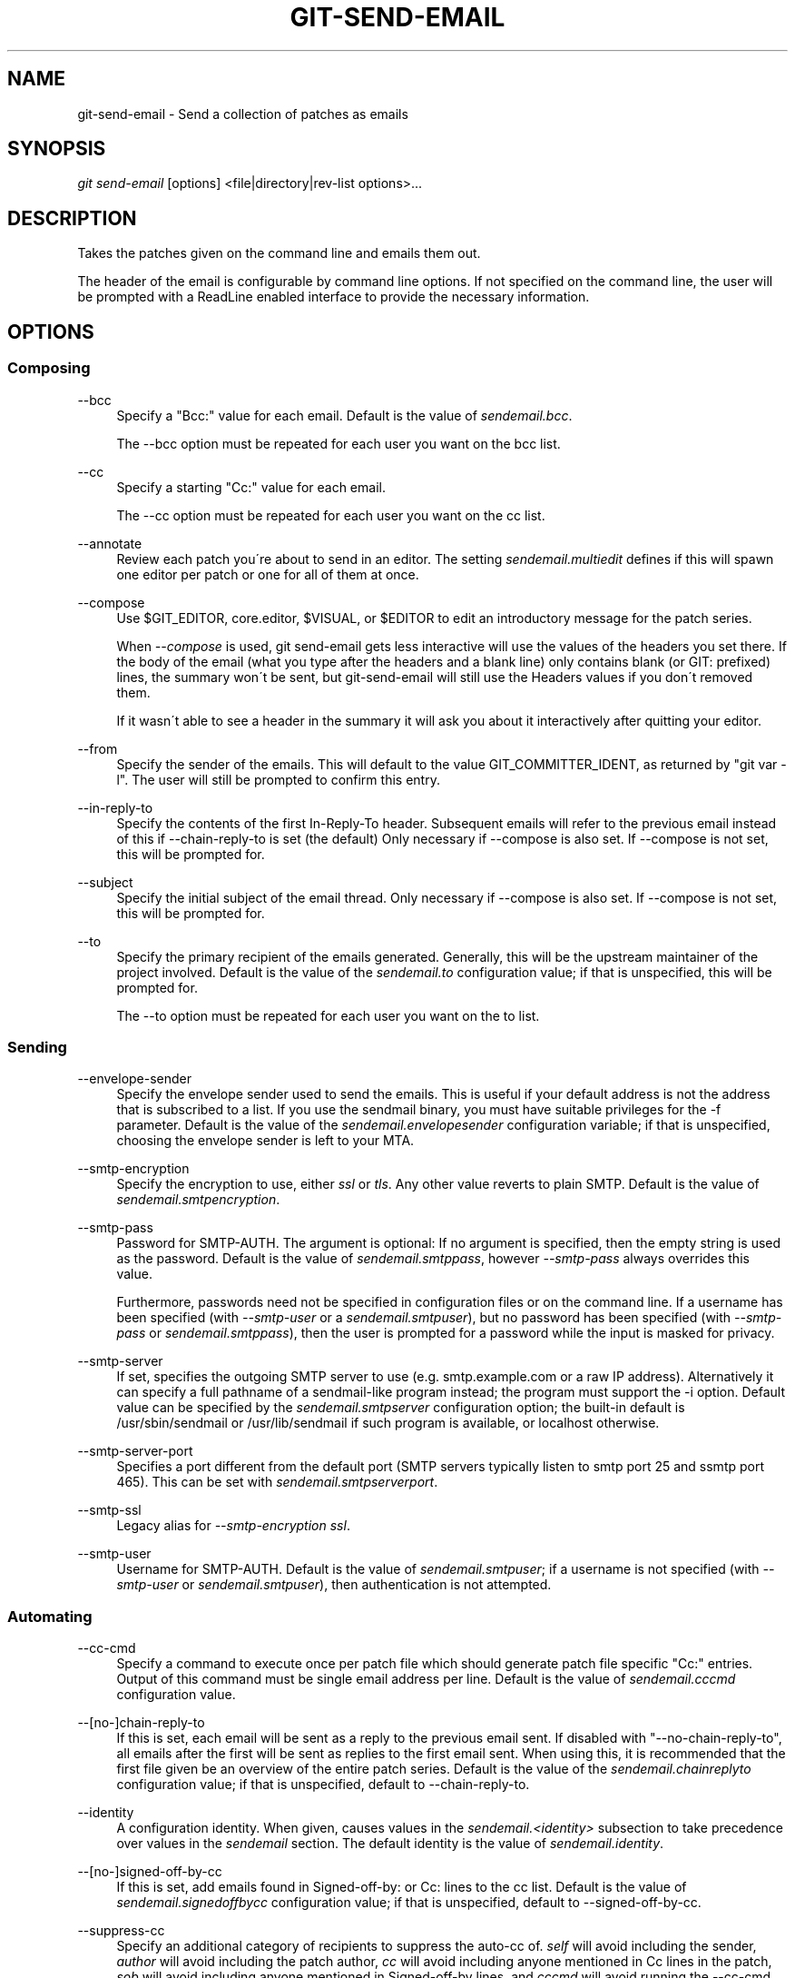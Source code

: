 .\"     Title: git-send-email
.\"    Author: 
.\" Generator: DocBook XSL Stylesheets v1.73.2 <http://docbook.sf.net/>
.\"      Date: 12/10/2008
.\"    Manual: Git Manual
.\"    Source: Git 1.6.1.rc2.14.g5363d
.\"
.TH "GIT\-SEND\-EMAIL" "1" "12/10/2008" "Git 1\.6\.1\.rc2\.14\.g5363d" "Git Manual"
.\" disable hyphenation
.nh
.\" disable justification (adjust text to left margin only)
.ad l
.SH "NAME"
git-send-email - Send a collection of patches as emails
.SH "SYNOPSIS"
\fIgit send\-email\fR [options] <file|directory|rev\-list options>\&...
.SH "DESCRIPTION"
Takes the patches given on the command line and emails them out\.

The header of the email is configurable by command line options\. If not specified on the command line, the user will be prompted with a ReadLine enabled interface to provide the necessary information\.
.SH "OPTIONS"
.SS "Composing"
.PP
\-\-bcc
.RS 4
Specify a "Bcc:" value for each email\. Default is the value of \fIsendemail\.bcc\fR\.

The \-\-bcc option must be repeated for each user you want on the bcc list\.
.RE
.PP
\-\-cc
.RS 4
Specify a starting "Cc:" value for each email\.

The \-\-cc option must be repeated for each user you want on the cc list\.
.RE
.PP
\-\-annotate
.RS 4
Review each patch you\'re about to send in an editor\. The setting \fIsendemail\.multiedit\fR defines if this will spawn one editor per patch or one for all of them at once\.
.RE
.PP
\-\-compose
.RS 4
Use $GIT_EDITOR, core\.editor, $VISUAL, or $EDITOR to edit an introductory message for the patch series\.

When \fI\-\-compose\fR is used, git send\-email gets less interactive will use the values of the headers you set there\. If the body of the email (what you type after the headers and a blank line) only contains blank (or GIT: prefixed) lines, the summary won\'t be sent, but git\-send\-email will still use the Headers values if you don\'t removed them\.

If it wasn\'t able to see a header in the summary it will ask you about it interactively after quitting your editor\.
.RE
.PP
\-\-from
.RS 4
Specify the sender of the emails\. This will default to the value GIT_COMMITTER_IDENT, as returned by "git var \-l"\. The user will still be prompted to confirm this entry\.
.RE
.PP
\-\-in\-reply\-to
.RS 4
Specify the contents of the first In\-Reply\-To header\. Subsequent emails will refer to the previous email instead of this if \-\-chain\-reply\-to is set (the default) Only necessary if \-\-compose is also set\. If \-\-compose is not set, this will be prompted for\.
.RE
.PP
\-\-subject
.RS 4
Specify the initial subject of the email thread\. Only necessary if \-\-compose is also set\. If \-\-compose is not set, this will be prompted for\.
.RE
.PP
\-\-to
.RS 4
Specify the primary recipient of the emails generated\. Generally, this will be the upstream maintainer of the project involved\. Default is the value of the \fIsendemail\.to\fR configuration value; if that is unspecified, this will be prompted for\.

The \-\-to option must be repeated for each user you want on the to list\.
.RE
.SS "Sending"
.PP
\-\-envelope\-sender
.RS 4
Specify the envelope sender used to send the emails\. This is useful if your default address is not the address that is subscribed to a list\. If you use the sendmail binary, you must have suitable privileges for the \-f parameter\. Default is the value of the \fIsendemail\.envelopesender\fR configuration variable; if that is unspecified, choosing the envelope sender is left to your MTA\.
.RE
.PP
\-\-smtp\-encryption
.RS 4
Specify the encryption to use, either \fIssl\fR or \fItls\fR\. Any other value reverts to plain SMTP\. Default is the value of \fIsendemail\.smtpencryption\fR\.
.RE
.PP
\-\-smtp\-pass
.RS 4
Password for SMTP\-AUTH\. The argument is optional: If no argument is specified, then the empty string is used as the password\. Default is the value of \fIsendemail\.smtppass\fR, however \fI\-\-smtp\-pass\fR always overrides this value\.

Furthermore, passwords need not be specified in configuration files or on the command line\. If a username has been specified (with \fI\-\-smtp\-user\fR or a \fIsendemail\.smtpuser\fR), but no password has been specified (with \fI\-\-smtp\-pass\fR or \fIsendemail\.smtppass\fR), then the user is prompted for a password while the input is masked for privacy\.
.RE
.PP
\-\-smtp\-server
.RS 4
If set, specifies the outgoing SMTP server to use (e\.g\. smtp\.example\.com or a raw IP address)\. Alternatively it can specify a full pathname of a sendmail\-like program instead; the program must support the \-i option\. Default value can be specified by the \fIsendemail\.smtpserver\fR configuration option; the built\-in default is /usr/sbin/sendmail or /usr/lib/sendmail if such program is available, or localhost otherwise\.
.RE
.PP
\-\-smtp\-server\-port
.RS 4
Specifies a port different from the default port (SMTP servers typically listen to smtp port 25 and ssmtp port 465)\. This can be set with \fIsendemail\.smtpserverport\fR\.
.RE
.PP
\-\-smtp\-ssl
.RS 4
Legacy alias for \fI\-\-smtp\-encryption ssl\fR\.
.RE
.PP
\-\-smtp\-user
.RS 4
Username for SMTP\-AUTH\. Default is the value of \fIsendemail\.smtpuser\fR; if a username is not specified (with \fI\-\-smtp\-user\fR or \fIsendemail\.smtpuser\fR), then authentication is not attempted\.
.RE
.SS "Automating"
.PP
\-\-cc\-cmd
.RS 4
Specify a command to execute once per patch file which should generate patch file specific "Cc:" entries\. Output of this command must be single email address per line\. Default is the value of \fIsendemail\.cccmd\fR configuration value\.
.RE
.PP
\-\-[no\-]chain\-reply\-to
.RS 4
If this is set, each email will be sent as a reply to the previous email sent\. If disabled with "\-\-no\-chain\-reply\-to", all emails after the first will be sent as replies to the first email sent\. When using this, it is recommended that the first file given be an overview of the entire patch series\. Default is the value of the \fIsendemail\.chainreplyto\fR configuration value; if that is unspecified, default to \-\-chain\-reply\-to\.
.RE
.PP
\-\-identity
.RS 4
A configuration identity\. When given, causes values in the \fIsendemail\.<identity>\fR subsection to take precedence over values in the \fIsendemail\fR section\. The default identity is the value of \fIsendemail\.identity\fR\.
.RE
.PP
\-\-[no\-]signed\-off\-by\-cc
.RS 4
If this is set, add emails found in Signed\-off\-by: or Cc: lines to the cc list\. Default is the value of \fIsendemail\.signedoffbycc\fR configuration value; if that is unspecified, default to \-\-signed\-off\-by\-cc\.
.RE
.PP
\-\-suppress\-cc
.RS 4
Specify an additional category of recipients to suppress the auto\-cc of\. \fIself\fR will avoid including the sender, \fIauthor\fR will avoid including the patch author, \fIcc\fR will avoid including anyone mentioned in Cc lines in the patch, \fIsob\fR will avoid including anyone mentioned in Signed\-off\-by lines, and \fIcccmd\fR will avoid running the \-\-cc\-cmd\. \fIall\fR will suppress all auto cc values\. Default is the value of \fIsendemail\.suppresscc\fR configuration value; if that is unspecified, default to \fIself\fR if \-\-suppress\-from is specified, as well as \fIsob\fR if \-\-no\-signed\-off\-cc is specified\.
.RE
.PP
\-\-[no\-]suppress\-from
.RS 4
If this is set, do not add the From: address to the cc: list\. Default is the value of \fIsendemail\.suppressfrom\fR configuration value; if that is unspecified, default to \-\-no\-suppress\-from\.
.RE
.PP
\-\-[no\-]thread
.RS 4
If this is set, the In\-Reply\-To header will be set on each email sent\. If disabled with "\-\-no\-thread", no emails will have the In\-Reply\-To header set\. Default is the value of the \fIsendemail\.thread\fR configuration value; if that is unspecified, default to \-\-thread\.
.RE
.SS "Administering"
.PP
\-\-dry\-run
.RS 4
Do everything except actually send the emails\.
.RE
.PP
\-\-quiet
.RS 4
Make git\-send\-email less verbose\. One line per email should be all that is output\.
.RE
.PP
\-\-[no\-]validate
.RS 4
Perform sanity checks on patches\. Currently, validation means the following:
.RE
.PP
\-\-[no\-]format\-patch
.RS 4
When an argument may be understood either as a reference or as a file name, choose to understand it as a format\-patch argument (\fI\-\-format\-patch\fR) or as a file name (\fI\-\-no\-format\-patch\fR)\. By default, when such a conflict occurs, git send\-email will fail\.

.sp
.RS 4
\h'-04'\(bu\h'+03'Warn of patches that contain lines longer than 998 characters; this is due to SMTP limits as described by http://www\.ietf\.org/rfc/rfc2821\.txt\.
.RE
.IP "" 4
Default is the value of \fIsendemail\.validate\fR; if this is not set, default to \fI\-\-validate\fR\.
.RE
.SH "CONFIGURATION"
.PP
sendemail\.aliasesfile
.RS 4
To avoid typing long email addresses, point this to one or more email aliases files\. You must also supply \fIsendemail\.aliasfiletype\fR\.
.RE
.PP
sendemail\.aliasfiletype
.RS 4
Format of the file(s) specified in sendemail\.aliasesfile\. Must be one of \fImutt\fR, \fImailrc\fR, \fIpine\fR, or \fIgnus\fR\.
.RE
.PP
sendemail\.multiedit
.RS 4
If true (default), a single editor instance will be spawned to edit files you have to edit (patches when \fI\-\-annotate\fR is used, and the summary when \fI\-\-compose\fR is used)\. If false, files will be edited one after the other, spawning a new editor each time\.
.RE
.SH "AUTHOR"
Written by Ryan Anderson <ryan@michonline\.com>

git\-send\-email is originally based upon send_lots_of_email\.pl by Greg Kroah\-Hartman\.
.SH "DOCUMENTATION"
Documentation by Ryan Anderson
.SH "GIT"
Part of the \fBgit\fR(1) suite

